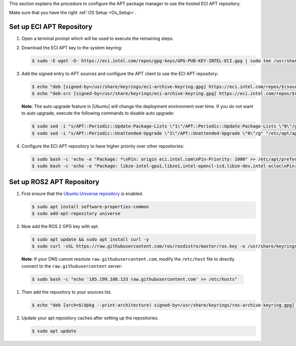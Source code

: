 This section explains the procedure to configure the APT package manager to use the hosted ECI APT repository.

Make sure that you have the right :ref:`OS Setup <Os_Setup>`.

Set up ECI APT Repository
^^^^^^^^^^^^^^^^^^^^^^^^^^

#. Open a terminal prompt which will be used to execute the remaining steps.

#. Download the ECI APT key to the system keyring:

   .. code-block:: bash

      $ sudo -E wget -O- https://eci.intel.com/repos/gpg-keys/GPG-PUB-KEY-INTEL-ECI.gpg | sudo tee /usr/share/keyrings/eci-archive-keyring.gpg > /dev/null

#. Add the signed entry to APT sources and configure the APT client to use the ECI APT repository:

   .. code-block:: bash

      $ echo "deb [signed-by=/usr/share/keyrings/eci-archive-keyring.gpg] https://eci.intel.com/repos/$(source /etc/os-release && echo $VERSION_CODENAME) isar main" | sudo tee /etc/apt/sources.list.d/eci.list
      $ echo "deb-src [signed-by=/usr/share/keyrings/eci-archive-keyring.gpg] https://eci.intel.com/repos/$(source /etc/os-release && echo $VERSION_CODENAME) isar main" | sudo tee -a /etc/apt/sources.list.d/eci.list


   **Note**: The auto upgrade feature in |Ubuntu| will change the deployment environment over time. If you do not want to auto upgrade, execute the following commands to disable auto upgrade:

   .. code-block:: bash

      $ sudo sed -i "s/APT::Periodic::Update-Package-Lists \"1\"/APT::Periodic::Update-Package-Lists \"0\"/g" "/etc/apt/apt.conf.d/20auto-upgrades"
      $ sudo sed -i "s/APT::Periodic::Unattended-Upgrade \"1\"/APT::Unattended-Upgrade \"0\"/g" "/etc/apt/apt.conf.d/20auto-upgrades"

#. Configure the ECI APT repository to have higher priority over other repositories:

   .. code-block:: bash

      $ sudo bash -c 'echo -e "Package: *\nPin: origin eci.intel.com\nPin-Priority: 1000" >> /etc/apt/preferences.d/isar'
      $ sudo bash -c 'echo -e "Package: libze-intel-gpu1,libze1,intel-opencl-icd,libze-dev,intel-ocloc\nPin: origin repositories.intel.com/gpu/ubuntu\nPin-Priority: 1000" >> /etc/apt/preferences.d/isar'


Set up ROS2 APT Repository
^^^^^^^^^^^^^^^^^^^^^^^^^^^

#. First ensure that the `Ubuntu Universe repository <https://help.ubuntu.com/community/Repositories/Ubuntu>`_ is enabled.

   .. code-block:: bash

     $ sudo apt install software-properties-common
     $ sudo add-apt-repository universe

#. Now add the ROS 2 GPG key with apt.

   .. code-block:: bash

     $ sudo apt update && sudo apt install curl -y
     $ sudo curl -sSL https://raw.githubusercontent.com/ros/rosdistro/master/ros.key -o /usr/share/keyrings/ros-archive-keyring.gpg

  **Note**: If your DNS cannot resolute ``raw.githubusercontent.com``, modify the ``/etc/host`` file to directly connect to the ``raw.githubusercontent`` server:

  .. code-block:: bash

     $ sudo bash -c "echo '185.199.108.133 raw.githubusercontent.com' >> /etc/hosts"

#. Then add the repository to your sources list.

   .. code-block:: bash

     $ echo "deb [arch=$(dpkg --print-architecture) signed-by=/usr/share/keyrings/ros-archive-keyring.gpg] http://packages.ros.org/ros2/ubuntu $(. /etc/os-release && echo $UBUNTU_CODENAME) main" | sudo tee /etc/apt/sources.list.d/ros2.list > /dev/null

#. Update your apt repository caches after setting up the repositories.

   .. code-block:: bash

     $ sudo apt update
